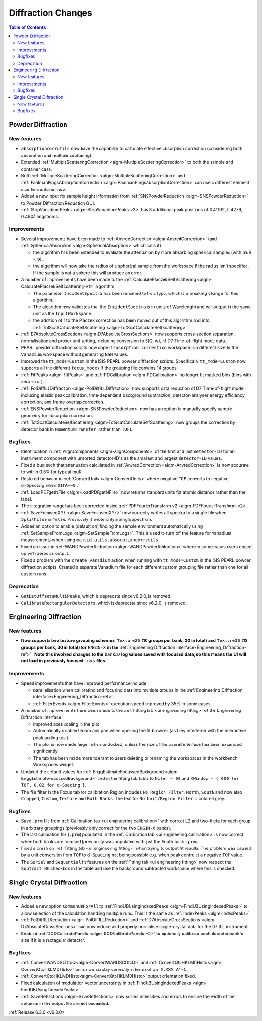 ===================
Diffraction Changes
===================

.. contents:: Table of Contents
   :local:


Powder Diffraction
------------------
New features
############
- ``absorptioncorrutils`` now have the capability to calculate effective absorption correction (considering both absorption and multiple scattering).
- Extended :ref:`MultipleScatteringCorrection <algm-MultipleScatteringCorrection>` to both the sample and container case.
- Both :ref:`MultipleScatteringCorrection <algm-MultipleScatteringCorrection>` and :ref:`PaalmanPingsAbsorptionCorrection <algm-PaalmanPingsAbsorptionCorrection>` can use a different element size for container now.
- Added a new input for sample height information from :ref:`SNSPowderReduction <algm-SNSPowderReduction>` to Powder Diffraction Reduction GUI.
- :ref:`StripVanadiumPeaks <algm-StripVanadiumPeaks-v2>` has 3 additional peak positions of 0.41192, 0.4279, 0.4907 angstroms.

Improvements
############
* Several improvements have been made to :ref:`AnvredCorrection <algm-AnvredCorrection>` (and :ref:`SphericalAbsorption <algm-SphericalAbsorption>` which calls it)

  * the algorithm has been extended to evaluate the attenuation by more absorbing spherical samples (with muR < 9).
  * the algorithm will now take the radius of a spherical sample from the workspace if the radius isn't specified. If the sample is not a sphere this will produce an error.

* A number of improvements have been made to the :ref:`CalculatePlaczekSelfScattering <algm-CalculatePlaczekSelfScattering-v1>` algorithm

  * The parameter ``IncidentSpectra`` has been renamed to fix a typo, which is a breaking change for this algorithm.
  * The algorithm now validates that the ``IncidentSpectra`` is in units of Wavelength and will output in the same unit as the ``InputWorkspace``.
  * the addition of 1 to the Placzek correction has been moved out of this algorithm and into :ref:`TotScatCalculateSelfScattering <algm-TotScatCalculateSelfScattering>` .

* :ref:`D7AbsoluteCrossSections <algm-D7AbsoluteCrossSections>` now supports cross-section separation, normalisation and proper unit setting, including conversion to S(Q, w), of D7 Time-of-flight mode data.
* PEARL powder diffraction scripts now cope if ``absorption correction`` workspace is a different size to the ``Vanadium`` workspace without generating ``NaN`` values.
* Improved the ``tt_mode=Custom`` in the ISIS PEARL powder diffraction scripts. Specifically ``tt_mode=Custom`` now supports all the different ``focus_modes`` if the grouping file contains 14 groups.
* :ref:`FitPeaks <algm-FitPeaks>` and :ref:`PDCalibration <algm-PDCalibration>` no longer fit masked bins (bins with zero error).
* :ref:`PolDiffILLDiffraction <algm-PolDiffILLDiffraction>` now supports data reduction of D7 Time-of-flight mode, including elastic peak calibration, time-dependent background subtraction, detector-analyser energy efficiency correction, and frame-overlap correction.
* :ref:`SNSPowderReduction <algm-SNSPowderReduction>` now has an option to manually specify sample geometry for absorption correction.
* :ref:`TotScatCalculateSelfScattering <algm-TotScatCalculateSelfScattering>` now groups the correction by detector bank in ``MomentumTransfer`` (rather than ``TOF``).

Bugfixes
########
- Identification in :ref:`AlignComponents <algm-AlignComponents>` of the first and last ``detector-ID`` for an instrument component with unsorted detector-ID's as the smallest and largest ``detector-ID`` values.
- Fixed a bug such that attenuation calculated in :ref:`AnvredCorrection <algm-AnvredCorrection>` is now accurate to within 0.5% for typical muR.
- Restored behavior in :ref:`ConvertUnits <algm-ConvertUnits>` where negative ``TOF`` converts to negative ``d-Spacing`` when ``DIFA==0`` .
- :ref:`LoadPDFgetNFile <algm-LoadPDFgetNFile>` now returns standard units for atomic distance rather than the label.
- The integration range has been corrected inside :ref:`PDFFourierTransform v2 <algm-PDFFourierTransform-v2>`.
- :ref:`SaveFocusedXYE <algm-SaveFocusedXYE>` now correctly writes all spectra to a single file when ``SplitFiles`` is ``False``. Previously it wrote only a single spectrum.
- Added an option to enable (default on) finding the sample environment automatically using :ref:`SetSampleFromLogs <algm-SetSampleFromLogs>`. This is used to turn off the feature for vanadium measurements when using ``mantid.utils.absorptioncorrutils``.
- Fixed an issue in :ref:`WANDPowderReduction <algm-WANDPowderReduction>` where in some cases users ended up with zeros as output.
- Fixed a problem with the ``create_vanadium`` action when running with ``tt_mode=Custom`` in the ISIS PEARL powder diffraction scripts. Created a separate Vanadium file for each different custom grouping file rather than one for all custom runs

Deprecation
############
- ``GetDetOffsetsMultiPeaks``, which is deprecate since v6.2.0, is removed.
- ``CalibrateRectangularDetectors``, which is deprecate since v6.2.0, is removed.

Engineering Diffraction
-----------------------
New features
############
- **Now supports two texture grouping schemes:** ``Texture20`` **(10 groups per bank, 20 in total) and** ``Texture30`` **(15 groups per bank, 30 in total) for** ``ENGIN-X`` **in the** :ref:`Engineering Diffraction interface<Engineering_Diffraction-ref>` **. Note this involved changes to the** ``bankID`` **log values saved with focused data, so this means the UI will not load in previously focused** ``.nxs``  **files.**

.. image::  ../../images/engggui_texture.png
    :align: center

Improvements
############
* Speed improvements that have improved performance include

  * parallelisation when calibrating and focusing data into multiple groups in the :ref:`Engineering Diffraction interface<Engineering_Diffraction-ref>`.
  * :ref:`FilterEvents <algm-FilterEvents>` execution speed improved by 35% in some cases.

* A number of improvements have been made to the :ref:`Fitting tab <ui engineering fitting>` of the Engineering Diffraction interface

  * Improved axes scaling in the plot
  * Automatically disabled zoom and pan when opening the fit browser (as they interfered with the interactive peak adding tool).
  * The plot is now made larger when undocked, unless the size of the overall interface has been expanded significantly
  * The tab has been made more tolerant to users deleting or renaming the workspaces in the workbench Workspaces widget.

* Updated the default values for :ref:`EnggEstimateFocussedBackground <algm-EnggEstimateFocussedBackground>` and in the fitting tab table to ``Niter = 50`` and ``XWindow = { 600 for TOF, 0.02 for d-Spacing }``.
* The file filter in the Focus tab for calibration Region includes ``No Region Filter``, ``North``, ``South`` and now also ``Cropped``, ``Custom``, ``Texture`` and ``Both Banks``. The text for ``No Unit/Region Filter`` is colored grey.

Bugfixes
########
- Save ``.prm`` file from :ref:`Calibration tab <ui engineering calibration>` with correct L2 and two-theta for each group in arbitrary groupings (previously only correct for the two ``ENGIN-X`` banks).
- The last calibration file (``.prm``) populated in the :ref:`Calibration tab <ui engineering calibration>` is now correct when both banks are focused (previously was populated with just the South bank ``.prm``).
- Fixed a crash on :ref:`Fitting tab <ui engineering fitting>` when trying to output fit results. The problem was caused by a unit conversion from ``TOF`` to ``d-Spacing`` not being possible e.g. when peak centre at a negative ``TOF`` value.
- The ``Serial`` and ``Sequential`` fit features on the :ref:`Fitting tab <ui engineering fitting>` now respect the ``Subtract BG`` checkbox in the table and use the background subtracted workspace where this is checked.

Single Crystal Diffraction
--------------------------
New features
############
- Added a new option ``CommonUBForAll`` to :ref:`FindUBUsingIndexedPeaks <algm-FindUBUsingIndexedPeaks>` to allow selection of the calculation handling multiple runs. This is the same as :ref:`IndexPeaks <algm-IndexPeaks>`.
- :ref:`PolDiffILLReduction <algm-PolDiffILLReduction>` and :ref:`D7AbsoluteCrossSections <algm-D7AbsoluteCrossSections>` can now reduce and properly normalise single-crystal data for the D7 ILL instrument.
- Enabled :ref:`SCDCalibratePanels <algm-SCDCalibratePanels-v2>` to optionally calibrate each detector bank's size if it is a rectagular detector.

Bugfixes
########
- :ref:`ConvertWANDSCDtoQ<algm-ConvertWANDSCDtoQ>` and :ref:`ConvertQtoHKLMDHisto<algm-ConvertQtoHKLMDHisto>` units now display correctly in terms of ``in X.XXX A^-1`` .
- :ref:`ConvertQtoHKLMDHisto<algm-ConvertQtoHKLMDHisto>` output orientation fixed.
- Fixed calculation of modulation vector uncertainty in :ref:`FindUBUsingIndexedPeaks <algm-FindUBUsingIndexedPeaks>` .
- :ref:`SaveReflections <algm-SaveReflections>` now scales intensities and errors to ensure the width of the columns in the output file are not exceeded.

:ref:`Release 6.3.0 <v6.3.0>`
